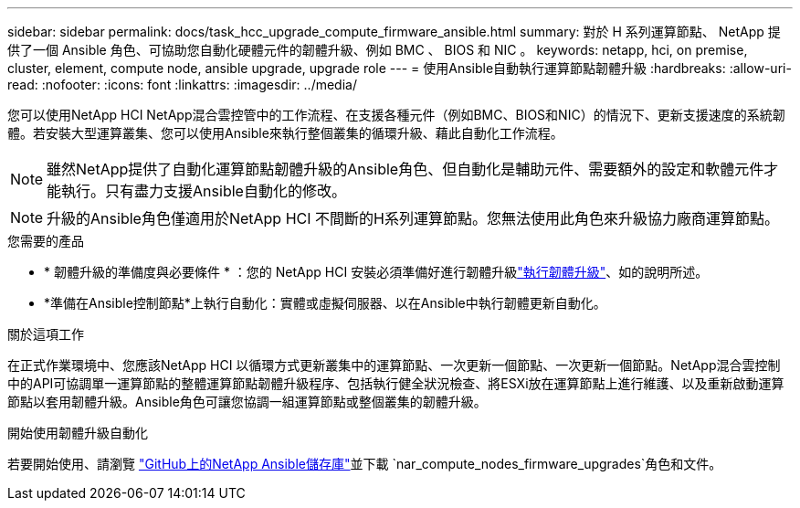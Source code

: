 ---
sidebar: sidebar 
permalink: docs/task_hcc_upgrade_compute_firmware_ansible.html 
summary: 對於 H 系列運算節點、 NetApp 提供了一個 Ansible 角色、可協助您自動化硬體元件的韌體升級、例如 BMC 、 BIOS 和 NIC 。 
keywords: netapp, hci, on premise, cluster, element, compute node, ansible upgrade, upgrade role 
---
= 使用Ansible自動執行運算節點韌體升級
:hardbreaks:
:allow-uri-read: 
:nofooter: 
:icons: font
:linkattrs: 
:imagesdir: ../media/


[role="lead"]
您可以使用NetApp HCI NetApp混合雲控管中的工作流程、在支援各種元件（例如BMC、BIOS和NIC）的情況下、更新支援速度的系統韌體。若安裝大型運算叢集、您可以使用Ansible來執行整個叢集的循環升級、藉此自動化工作流程。


NOTE: 雖然NetApp提供了自動化運算節點韌體升級的Ansible角色、但自動化是輔助元件、需要額外的設定和軟體元件才能執行。只有盡力支援Ansible自動化的修改。


NOTE: 升級的Ansible角色僅適用於NetApp HCI 不間斷的H系列運算節點。您無法使用此角色來升級協力廠商運算節點。

.您需要的產品
* * 韌體升級的準備度與必要條件 * ：您的 NetApp HCI 安裝必須準備好進行韌體升級link:task_hcc_upgrade_compute_node_firmware.html["執行韌體升級"]、如的說明所述。
* *準備在Ansible控制節點*上執行自動化：實體或虛擬伺服器、以在Ansible中執行韌體更新自動化。


.關於這項工作
在正式作業環境中、您應該NetApp HCI 以循環方式更新叢集中的運算節點、一次更新一個節點、一次更新一個節點。NetApp混合雲控制中的API可協調單一運算節點的整體運算節點韌體升級程序、包括執行健全狀況檢查、將ESXi放在運算節點上進行維護、以及重新啟動運算節點以套用韌體升級。Ansible角色可讓您協調一組運算節點或整個叢集的韌體升級。

.開始使用韌體升級自動化
若要開始使用、請瀏覽 https://github.com/NetApp-Automation/nar_compute_firmware_upgrade["GitHub上的NetApp Ansible儲存庫"^]並下載 `nar_compute_nodes_firmware_upgrades`角色和文件。
